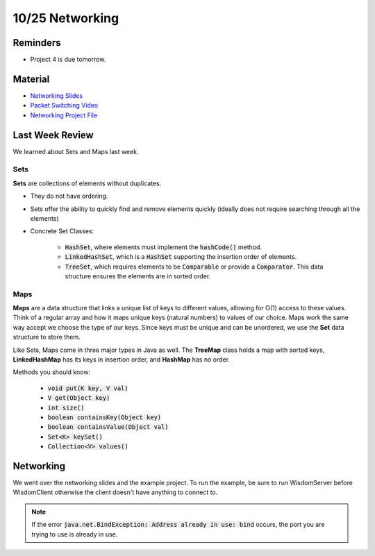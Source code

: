 10/25 Networking
================

Reminders
^^^^^^^^^

* Project 4 is due tomorrow.

Material
^^^^^^^^

* `Networking Slides <http://www.cs.umd.edu/class/fall2021/cmsc132-030X/labs/Week9/Networking.pdf>`_

* `Packet Switching Video <https://youtu.be/vSlcoQowe9I>`_

* `Networking Project File <http://www.cs.umd.edu/class/fall2021/cmsc132-030X/labs/Week9/NetworkingCode.zip>`_

Last Week Review
^^^^^^^^^^^^^^^^
We learned about Sets and Maps last week.


Sets
~~~~

**Sets** are collections of elements without duplicates.

* They do not have ordering.

* Sets offer the ability to quickly find and remove elements quickly (ideally does not require searching through all the elements)

* Concrete Set Classes: 

    * :code:`HashSet`, where elements must implement the :code:`hashCode()` method.
    
    * :code:`LinkedHashSet`, which is a :code:`HashSet` supporting the insertion order of elements.
    
    * :code:`TreeSet`, which requires elements to be :code:`Comparable` or provide a :code:`Comparator`. This data structure ensures the elements are in sorted order.

Maps
~~~~
**Maps** are a data structure that links a unique list of keys to different values,
allowing for O(1) access to these values. Think of a regular array and how it maps unique keys
(natural numbers) to values of our choice. Maps work the same way accept we choose the type of our keys. 
Since keys must be unique and can be unordered, we use the **Set** data structure to store them.

Like Sets, Maps come in three major types in Java as well. The **TreeMap** class holds a map 
with sorted keys, **LinkedHashMap** has its keys in insertion order, and **HashMap** has no order. 

Methods you should know:

    * :code:`void put(K key, V val)`

    * :code:`V get(Object key)`

    * :code:`int size()`

    * :code:`boolean containsKey(Object key)`

    * :code:`boolean containsValue(Object val)`

    * :code:`Set<K> keySet()`

    * :code:`Collection<V> values()`


Networking
^^^^^^^^^^
We went over the networking slides and the example project. To run the example, be sure to 
run WisdomServer before WisdomClient otherwise the client doesn't have anything to connect to. 

.. note:: 
    If the error :code:`java.net.BindException: Address already in use: bind` occurs, the port
    you are trying to use is already in use. 

